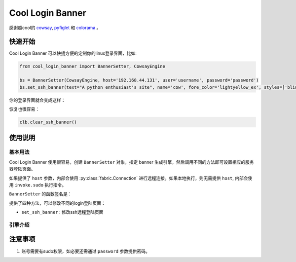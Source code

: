 Cool Login Banner
==================

感谢超cool的 `cowsay <https://github.com/tnalpgge/rank-amateur-cowsay>`_, `pyfiglet <https://github.com/pwaller/pyfiglet>`_
和 `colorama <https://github.com/tartley/colorama>`_ 。

快速开始
---------

Cool Login Banner 可以快捷方便的定制你的linux登录界面，比如:

.. code-block::

    from cool_login_banner import BannerSetter, CowsayEngine

    bs = BannerSetter(CowsayEngine, host='192.168.44.131', user='username', password='password')
    bs.set_ssh_banner(text="A python enthusiast's site", name='cow', fore_color='lightyellow_ex', styles=['blink'])


你的登录界面就会变成这样：

.. image:: ./docs/img/login_banner.gif
    :width: 300

恢复也很容易：

.. code-block::

    clb.clear_ssh_banner()

使用说明
----------

基本用法
~~~~~~~~~~

Cool Login Banner 使用很容易，创建 ``BannerSetter`` 对象，指定 banner 生成引擎，然后调用不同的方法即可设置相应的服务器登陆页面。

如果提供了 ``host`` 参数，内部会使用 :py:class:`fabric.Connection` 进行远程连接。如果本地执行，则无需提供 ``host``, 内部会使用
``invoke.sudo`` 执行指令。

``BannerSetter`` 的函数签名是：

.. py:class:: BannerSetter(engine: Engine, host: str | None = None, port: int = 22, user: str | None = None, password: str | None = None, encoding: str = 'utf8', **kwargs: any) -> None

    :param engine: banner生成引擎

提供了四种方法，可以修改不同的login登陆页面：

- ``set_ssh_banner`` : 修改ssh远程登陆页面

引擎介绍
~~~~~~~~~~


注意事项
----------

1. 账号需要有sudo权限，如必要还需通过 ``password`` 参数提供密码。
